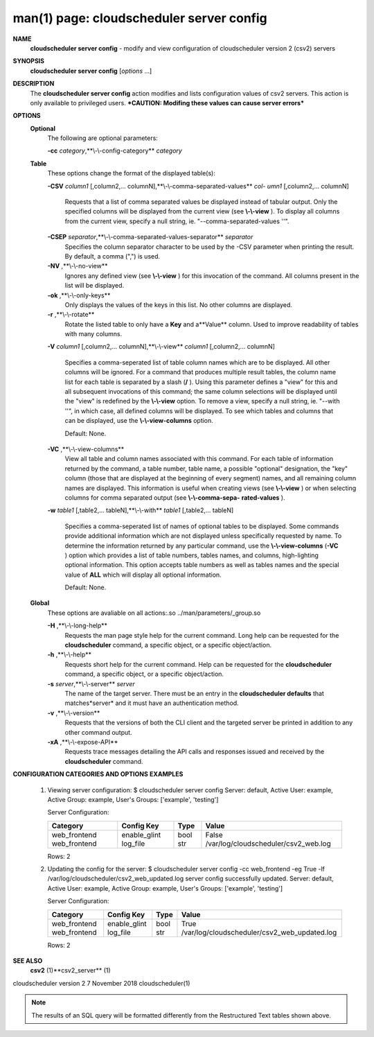 .. File generated by /hepuser/crlb/Git/cloudscheduler/utilities/cli_doc_to_rst - DO NOT EDIT
..
.. To modify the contents of this file:
..   1. edit the man page file(s) ".../cloudscheduler/cli/man/csv2_server_config.1"
..   2. run the utility ".../cloudscheduler/utilities/cli_doc_to_rst"
..

man(1) page: cloudscheduler server config
=========================================

 
 
 
**NAME** 
       **cloudscheduler  server config** 
       - modify and view configuration of
       cloudscheduler version 2 (csv2) servers
 
**SYNOPSIS** 
       **cloudscheduler server config** 
       [*options*
       ...]
 
**DESCRIPTION** 
       The **cloudscheduler server config** 
       action modifies and  lists
       configuration  values  of csv2 servers.  This action is only available to 
       privileged users.   ***CAUTION:  Modifing  these  values  can  cause  server
       errors***
 
**OPTIONS** 
   **Optional** 
       The following are optional parameters:
 
       **-cc** *category*,**\\-\\-config-category** *category*
 
   **Table** 
       These options change the format of the displayed table(s):
 
       **-CSV** *column1*
       [,column2,...   columnN],**\\-\\-comma-separated-values** *col-*
       *umn1*
       [,column2,... columnN]
              Requests that a list of  comma  separated  values  be  displayed
              instead  of  tabular output.  Only the specified columns will be
              displayed from the current view (see **\\-\\-view** ).
              To  display  all
              columns  from  the  current  view,  specify  a  null string, ie.
              "--comma-separated-values ''".
 
 
       **-CSEP** *separator*,**\\-\\-comma-separated-values-separator** *separator*
              Specifies the column separator character to be used by the  -CSV
              parameter  when  printing the result.  By default, a comma (",")
              is used.
 
 
       **-NV** ,**\\-\\-no-view** 
              Ignores any defined view (see **\\-\\-view** 
              ) for this invocation of the
              command.  All columns present in the list will be displayed.
 
       **-ok** ,**\\-\\-only-keys** 
              Only  displays  the  values  of the keys in this list.  No other
              columns are displayed.
 
       **-r** ,**\\-\\-rotate** 
              Rotate the listed table to only have a **Key** 
              and a**Value** 
              column.
              Used to improve readability of tables with many columns.
 
       **-V** *column1*
       [,column2,... columnN],**\\-\\-view** *column1*
       [,column2,... columnN]
              Specifies a comma-seperated list of table column names which are
              to be displayed.  All other columns will be ignored.  For a 
              command  that produces multiple result tables, the column name list
              for each table is separated by a slash (**/** ).
              Using this
              parameter  defines a "view" for this and all subsequent invocations of
              this command; the same column selections will be displayed until
              the "view" is redefined by the **\\-\\-view** 
              option.  To remove a view,
              specify a null string, ie.  "--with  ''",  in  which  case,  all
              defined columns will be displayed.  To see which tables and 
              columns that can be displayed, use the **\\-\\-view-columns** 
              option.
 
              Default: None.
 
       **-VC** ,**\\-\\-view-columns** 
              View all table and column names associated  with  this  command.
              For  each  table of information returned by the command, a table
              number, table name, a possible "optional" designation, the "key"
              column  (those that are displayed at the beginning of every 
              segment) names, and all remaining column names are displayed.  This
              information  is  useful when creating views (see **\\-\\-view** 
              ) or when
              selecting columns for comma separated output (see  **\\-\\-comma-sepa-** 
              **rated-values** ).
 
       **-w** *table1*
       [,table2,... tableN],**\\-\\-with** *table1*
       [,table2,... tableN]
              Specifies  a comma-seperated list of names of optional tables to
              be displayed.   Some  commands  provide  additional  information
              which  are  not displayed unless specifically requested by name.
              To determine the information returned by any particular command,
              use the **\\-\\-view-columns** 
              (**-VC** 
              ) option which provides a list of
              table numbers, tables names, and columns,  high-lighting  optional
              information.   This  option  accepts  table  numbers  as well as
              tables names and the special value of **ALL** 
              which will display all
              optional information.
 
              Default: None.
 
   **Global** 
       These   options   are   avaliable  on  all  actions:.so  
       ../man/parameters/_group.so
 
       **-H** ,**\\-\\-long-help** 
              Requests the man page style help for the current command.   Long
              help can be requested for the **cloudscheduler** 
              command, a specific
              object, or a specific object/action.
 
       **-h** ,**\\-\\-help** 
              Requests short help  for  the  current  command.   Help  can  be
              requested  for the **cloudscheduler** 
              command, a specific object, or
              a specific object/action.
 
       **-s** *server*,**\\-\\-server** *server*
              The name of the target server.  There must be an  entry  in  the
              **cloudscheduler  defaults** 
              that matches*server*
              and it must have an
              authentication method.
 
       **-v** ,**\\-\\-version** 
              Requests that the versions of both the CLI client and  the  
              targeted server be printed in addition to any other command output.
 
       **-xA** ,**\\-\\-expose-API** 
              Requests  trace  messages  detailing the API calls and responses
              issued and received by the **cloudscheduler** 
              command.
 
**CONFIGURATION CATEGORIES AND OPTIONS** 
**EXAMPLES** 
       1.     Viewing server configuration:
              $ cloudscheduler server config
              Server: default, Active User: example, Active Group: example, User's Groups: ['example', 'testing']
 
              Server Configuration:

              +--------------+--------------+------+--------------------------------------+
              + Category     | Config Key   | Type | Value                                +
              +==============+==============+======+======================================+
              | web_frontend | enable_glint | bool | False                                |
              | web_frontend | log_file     | str  | /var/log/cloudscheduler/csv2_web.log |
              +--------------+--------------+------+--------------------------------------+

              Rows: 2
 
       2.     Updating the config for the server:
              $ cloudscheduler server config -cc web_frontend -eg True -lf /var/log/cloudscheduler/csv2_web_updated.log
              server config successfully updated.
              Server: default, Active User: example, Active Group: example, User's Groups: ['example', 'testing']
 
              Server Configuration:

              +--------------+--------------+------+----------------------------------------------+
              + Category     | Config Key   | Type | Value                                        +
              +==============+==============+======+==============================================+
              | web_frontend | enable_glint | bool | True                                         |
              | web_frontend | log_file     | str  | /var/log/cloudscheduler/csv2_web_updated.log |
              +--------------+--------------+------+----------------------------------------------+

              Rows: 2
 
**SEE ALSO** 
       **csv2** 
       (1)**csv2_server** 
       (1)
 
 
 
cloudscheduler version 2        7 November 2018              cloudscheduler(1)
 

.. note:: The results of an SQL query will be formatted differently from the Restructured Text tables shown above.
